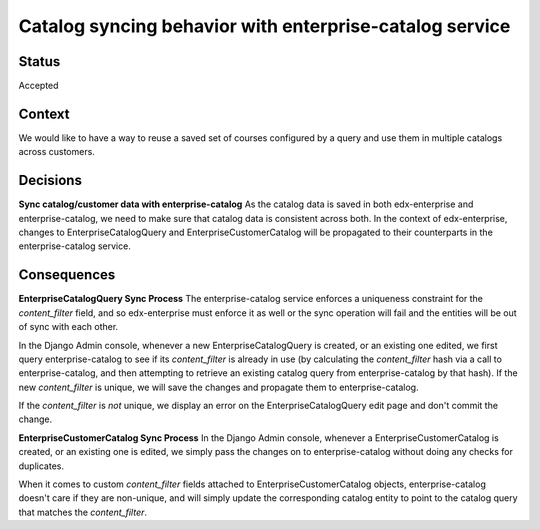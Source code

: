 Catalog syncing behavior with enterprise-catalog service
------------------------------------------------------------------------------

Status
======

Accepted

Context
=======
We would like to have a way to reuse a saved set of courses configured by a query and use them in multiple catalogs across customers.


Decisions
=========

**Sync catalog/customer data with enterprise-catalog**
As the catalog data is saved in both edx-enterprise and enterprise-catalog, we need to make sure that catalog data is consistent across both.
In the context of edx-enterprise, changes to EnterpriseCatalogQuery and EnterpriseCustomerCatalog will be propagated to their counterparts
in the enterprise-catalog service.


Consequences
============

**EnterpriseCatalogQuery Sync Process**
The enterprise-catalog service enforces a uniqueness constraint for the `content_filter` field, and so edx-enterprise must enforce it as well
or the sync operation will fail and the entities will be out of sync with each other.

In the Django Admin console, whenever a new EnterpriseCatalogQuery is created, or an existing one edited, we first query enterprise-catalog to see if its 
`content_filter` is already in use (by calculating the `content_filter` hash via a call to enterprise-catalog, and then attempting to retrieve
an existing catalog query from enterprise-catalog by that hash).  If the new `content_filter` is unique, we will save the changes and propagate
them to enterprise-catalog. 

If the `content_filter` is *not* unique, we display an error on the EnterpriseCatalogQuery edit page and don't commit the change. 


**EnterpriseCustomerCatalog Sync Process**
In the Django Admin console, whenever a EnterpriseCustomerCatalog is created, or an existing one is edited, we simply pass the changes on to 
enterprise-catalog without doing any checks for duplicates.

When it comes to custom `content_filter` fields attached to EnterpriseCustomerCatalog objects, enterprise-catalog doesn't care if they are 
non-unique, and will simply update the corresponding catalog entity to point to the catalog query that matches the `content_filter`.
